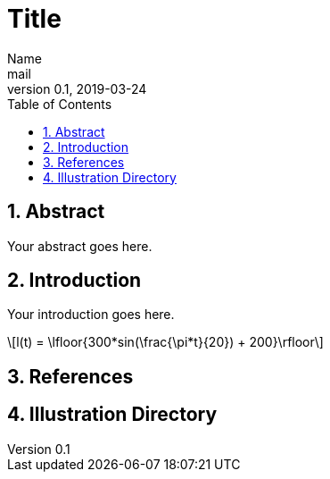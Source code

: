 = Title
Name <mail>
v0.1, 2019-03-24
:toc: macro
:math:
:media: prepress
:icons: font
:source-highlighter: rouge
:stem: latexmath

<<<

toc::[]

<<<

== 1. Abstract

Your abstract goes here.

<<<

== 2. Introduction

Your introduction goes here.

[stem]
++++
l(t) = \lfloor{300*sin(\frac{\pi*t}{20}) + 200}\rfloor
++++
<<<
[bibliography]
== 3. References

<<<
== 4. Illustration Directory


